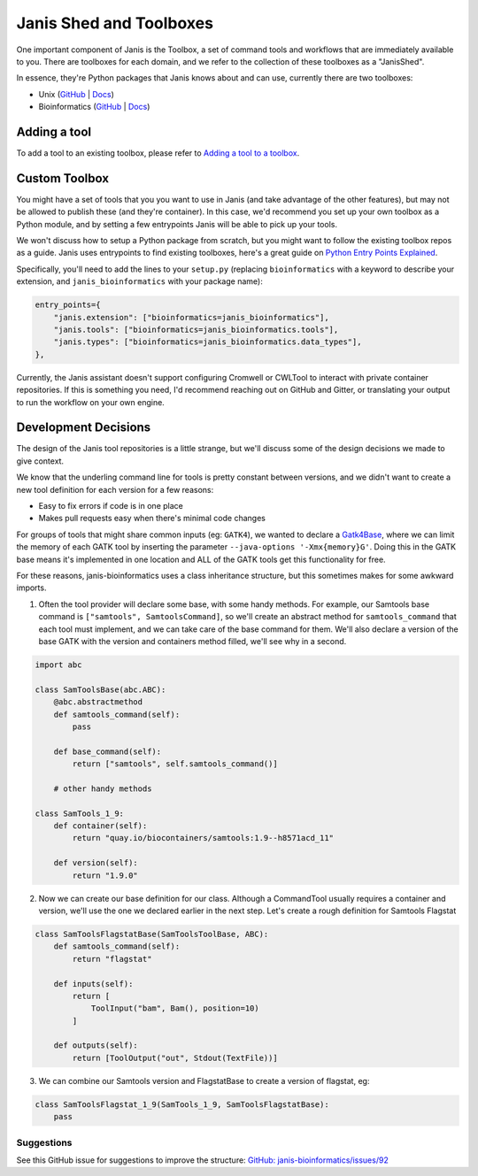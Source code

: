 Janis Shed and Toolboxes
==========================

One important component of Janis is the Toolbox, a set of command tools and workflows that are immediately available to you. There are toolboxes for each domain, and we refer to the collection of these toolboxes as a "JanisShed".

In essence, they're Python packages that Janis knows about and can use, currently there are two toolboxes:

- Unix (`GitHub <https://github.com/PMCC-BioinformaticsCore/janis-unix>`__ | `Docs <https://janis.readthedocs.io/en/latest/tools/unix/index.html>`__)
- Bioinformatics (`GitHub <https://github.com/PMCC-BioinformaticsCore/janis-bioinformatics>`__ | `Docs <https://janis.readthedocs.io/en/latest/tools/bioinformatics/index.html>`__)


Adding a tool
--------------

To add a tool to an existing toolbox, please refer to `Adding a tool to a toolbox <https://janis.readthedocs.io/en/latest/tutorials/toolbox.html>`_.


Custom Toolbox
---------------

You might have a set of tools that you you want to use in Janis (and take advantage of the other features), but may not be allowed to publish these (and they're container). In this case, we'd recommend you set up your own toolbox as a Python module, and by setting a few entrypoints Janis will be able to pick up your tools.

We won't discuss how to setup a Python package from scratch, but you might want to follow the existing toolbox repos as a guide. Janis uses entrypoints to find existing toolboxes, here's a great guide on `Python Entry Points Explained <https://amir.rachum.com/blog/2017/07/28/python-entry-points/>`__.

Specifically, you'll need to add the lines to your ``setup.py`` (replacing ``bioinformatics`` with a keyword to describe your extension, and ``janis_bioinformatics`` with your package name):

.. code-block:: none

   entry_points={
       "janis.extension": ["bioinformatics=janis_bioinformatics"],
       "janis.tools": ["bioinformatics=janis_bioinformatics.tools"],
       "janis.types": ["bioinformatics=janis_bioinformatics.data_types"],
   },

Currently, the Janis assistant doesn't support configuring Cromwell or CWLTool to interact with private container repositories. If this is something you need, I'd recommend reaching out on GitHub and Gitter, or translating your output to run the workflow on your own engine.


Development Decisions
-----------------------

The design of the Janis tool repositories is a little strange, but we'll discuss some of the design decisions we made to give context.

We know that the underling command line for tools is pretty constant between versions, and we didn't want to create a new tool definition for each version for a few reasons:

- Easy to fix errors if code is in one place
- Makes pull requests easy when there's minimal code changes

For groups of tools that might share common inputs (eg: ``GATK4``), we wanted to declare a `Gatk4Base <https://github.com/PMCC-BioinformaticsCore/janis-bioinformatics/blob/master/janis_bioinformatics/tools/gatk4/gatk4toolbase.py>`_, where we can limit the memory of each GATK tool by inserting the parameter ``--java-options '-Xmx{memory}G'``. Doing this in the GATK base means it's implemented in one location and ALL of the GATK tools get this functionality for free.


For these reasons, janis-bioinformatics uses a class inheritance structure, but this sometimes makes for some awkward imports.

1. Often the tool provider will declare some base, with some handy methods. For example, our Samtools base command is ``["samtools", SamtoolsCommand]``, so we'll create an abstract method for ``samtools_command`` that each tool must implement, and we can take care of the base command for them. We'll also declare a version of the base GATK with the version and containers method filled, we'll see why in a second.

.. code-block:: python

   import abc

   class SamToolsBase(abc.ABC):
       @abc.abstractmethod
       def samtools_command(self):
           pass

       def base_command(self):
           return ["samtools", self.samtools_command()]

       # other handy methods

   class SamTools_1_9:
       def container(self):
           return "quay.io/biocontainers/samtools:1.9--h8571acd_11"

       def version(self):
           return "1.9.0"


2. Now we can create our base definition for our class. Although a CommandTool usually requires a container and version, we'll use the one we declared earlier in the next step. Let's create a rough definition for Samtools Flagstat

.. code-block:: python

   class SamToolsFlagstatBase(SamToolsToolBase, ABC):
       def samtools_command(self):
           return "flagstat"

       def inputs(self):
           return [
               ToolInput("bam", Bam(), position=10)
           ]

       def outputs(self):
           return [ToolOutput("out", Stdout(TextFile))]

3. We can combine our Samtools version and FlagstatBase to create a version of flagstat, eg:

.. code-block:: python

   class SamToolsFlagstat_1_9(SamTools_1_9, SamToolsFlagstatBase):
       pass


Suggestions
++++++++++++++

See this GitHub issue for suggestions to improve the structure: `GitHub: janis-bioinformatics/issues/92 <https://github.com/PMCC-BioinformaticsCore/janis-bioinformatics/issues/92>`_